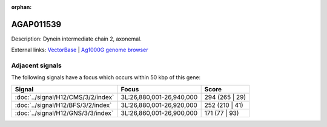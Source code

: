 :orphan:

AGAP011539
=============





Description: Dynein intermediate chain 2, axonemal.

External links:
`VectorBase <https://www.vectorbase.org/Anopheles_gambiae/Gene/Summary?g=AGAP011539>`_ |
`Ag1000G genome browser <https://www.malariagen.net/apps/ag1000g/phase1-AR3/index.html?genome_region=3L:26944334-26946100#genomebrowser>`_



Adjacent signals
----------------

The following signals have a focus which occurs within 50 kbp of this gene:



.. cssclass:: table-hover
.. csv-table::
    :widths: auto
    :header: Signal,Focus,Score

    :doc:`../signal/H12/CMS/3/2/index`,"3L:26,880,001-26,940,000",294 (265 | 29)
    :doc:`../signal/H12/BFS/3/2/index`,"3L:26,880,001-26,920,000",252 (210 | 41)
    :doc:`../signal/H12/GNS/3/3/index`,"3L:26,860,001-26,900,000",171 (77 | 93)
    




